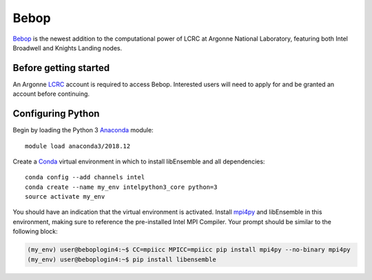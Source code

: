 =====
Bebop
=====

Bebop_ is the newest addition to the computational power of LCRC at Argonne
National Laboratory, featuring both Intel Broadwell and Knights Landing nodes.



Before getting started
----------------------

An Argonne LCRC_ account is required to access Bebop. Interested users will need
to apply for and be granted an account before continuing.



Configuring Python
------------------

Begin by loading the Python 3 Anaconda_ module::

    module load anaconda3/2018.12

Create a Conda_ virtual environment in which to install libEnsemble and all
dependencies::

    conda config --add channels intel
    conda create --name my_env intelpython3_core python=3
    source activate my_env

You should have an indication that the virtual environment is activated.
Install mpi4py_ and libEnsemble in this environment, making sure to reference
the pre-installed Intel MPI Compiler. Your prompt should be similar to the
following block:

.. code-block:: console

    (my_env) user@beboplogin4:~$ CC=mpiicc MPICC=mpiicc pip install mpi4py --no-binary mpi4py
    (my_env) user@beboplogin4:~$ pip install libensemble


.. _Bebop: https://www.lcrc.anl.gov/systems/resources/bebop/
.. _LCRC: https://www.lcrc.anl.gov
.. _Anaconda: https://www.anaconda.com/distribution/
.. _Conda: https://conda.io/en/latest/
.. _mpi4py: https://mpi4py.readthedocs.io/en/stable/
